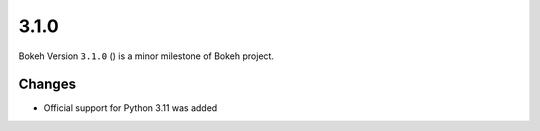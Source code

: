 .. _release-3-1-0:

3.1.0
=====

Bokeh Version ``3.1.0`` () is a minor milestone of Bokeh project.

Changes
-------

* Official support for Python 3.11 was added
